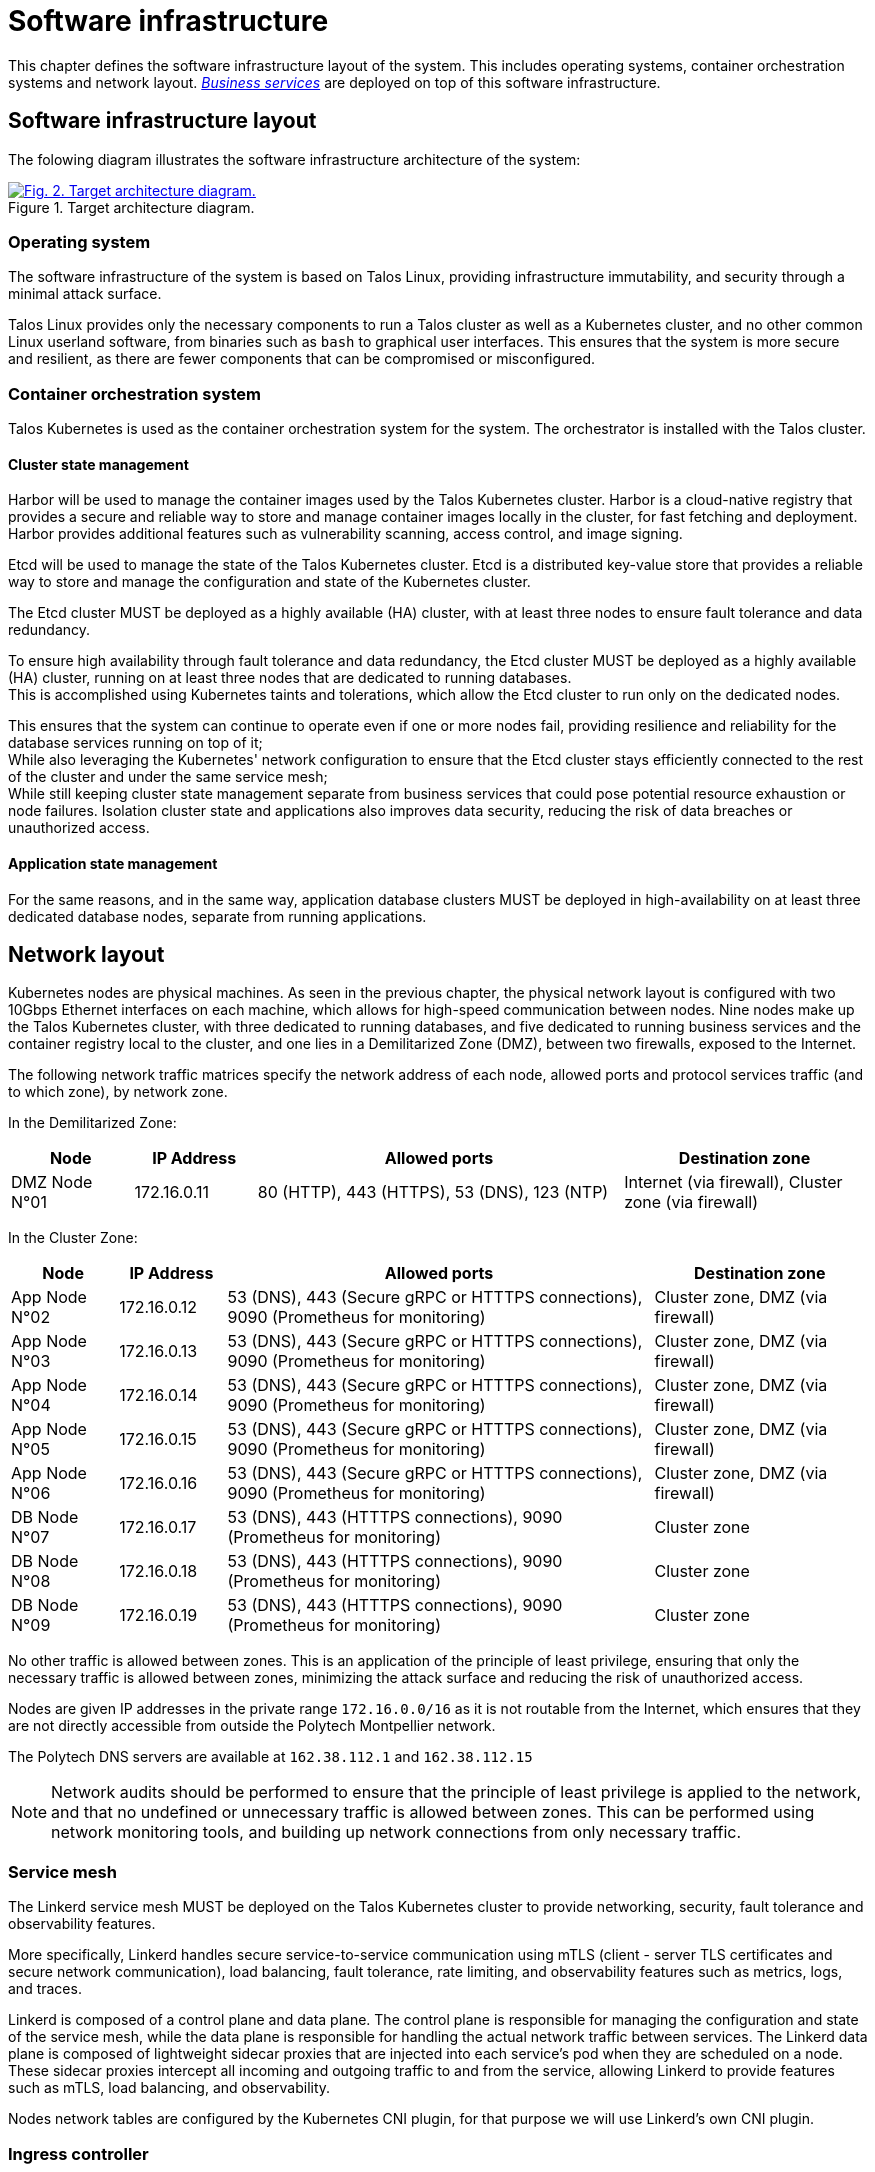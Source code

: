 = Software infrastructure

This chapter defines the software infrastructure layout of the system. This includes operating systems, container orchestration systems and network layout. xref:glossary.adoc#definitions-of-terms[_Business services_] are deployed on top of this software infrastructure.

== Software infrastructure layout

The folowing diagram illustrates the software infrastructure architecture of the system:

.Target architecture diagram.
image::target-infrastructure/beep-target-infrastructure.svg[Fig. 2. Target architecture diagram.,link=https://beep.theotchlx.me/beep-tad/1/_images/target-infrastructure/beep-target-infrastructure.svg,window=_blank]

=== Operating system

The software infrastructure of the system is based on Talos Linux, providing infrastructure immutability, and security through a minimal attack surface.

Talos Linux provides only the necessary components to run a Talos cluster as well as a Kubernetes cluster, and no other common Linux userland software, from binaries such as `bash` to graphical user interfaces. This ensures that the system is more secure and resilient, as there are fewer components that can be compromised or misconfigured.

=== Container orchestration system

Talos Kubernetes is used as the container orchestration system for the system. The orchestrator is installed with the Talos cluster.

==== Cluster state management

Harbor will be used to manage the container images used by the Talos Kubernetes cluster. Harbor is a cloud-native registry that provides a secure and reliable way to store and manage container images locally in the cluster, for fast fetching and deployment. Harbor provides additional features such as vulnerability scanning, access control, and image signing.

Etcd will be used to manage the state of the Talos Kubernetes cluster. Etcd is a distributed key-value store that provides a reliable way to store and manage the configuration and state of the Kubernetes cluster.

The Etcd cluster MUST be deployed as a highly available (HA) cluster, with at least three nodes to ensure fault tolerance and data redundancy.

To ensure high availability through fault tolerance and data redundancy, the Etcd cluster MUST be deployed as a highly available (HA) cluster, running on at least three nodes that are dedicated to running databases. +
This is accomplished using Kubernetes taints and tolerations, which allow the Etcd cluster to run only on the dedicated nodes.

This ensures that the system can continue to operate even if one or more nodes fail, providing resilience and reliability for the database services running on top of it; +
While also leveraging the Kubernetes' network configuration to ensure that the Etcd cluster stays efficiently connected to the rest of the cluster and under the same service mesh; +
While still keeping cluster state management separate from business services that could pose potential resource exhaustion or node failures. Isolation cluster state and applications also improves data security, reducing the risk of data breaches or unauthorized access.

==== Application state management

For the same reasons, and in the same way, application database clusters MUST be deployed in high-availability on at least three dedicated database nodes, separate from running applications.

== Network layout

Kubernetes nodes are physical machines. As seen in the previous chapter, the physical network layout is configured with two 10Gbps Ethernet interfaces on each machine, which allows for high-speed communication between nodes. Nine nodes make up the Talos Kubernetes cluster, with three dedicated to running databases, and five dedicated to running business services and the container registry local to the cluster, and one lies in a Demilitarized Zone (DMZ), between two firewalls, exposed to the Internet.

The following network traffic matrices specify the network address of each node, allowed ports and protocol services traffic (and to which zone), by network zone.

In the Demilitarized Zone:

[cols="1,1,3,2"]
|===
|Node |IP Address |Allowed ports |Destination zone

| DMZ Node N°01
| 172.16.0.11
| 80 (HTTP), 443 (HTTPS), 53 (DNS), 123 (NTP)
| Internet (via firewall), Cluster zone (via firewall)
|===

In the Cluster Zone:

[cols="1,1,4,2"]
|===
|Node |IP Address |Allowed ports |Destination zone

| App Node N°02
| 172.16.0.12
| 53 (DNS), 443 (Secure gRPC or HTTTPS connections), 9090 (Prometheus for monitoring)
| Cluster zone, DMZ (via firewall)

| App Node N°03
| 172.16.0.13
| 53 (DNS), 443 (Secure gRPC or HTTTPS connections), 9090 (Prometheus for monitoring)
| Cluster zone, DMZ (via firewall)

| App Node N°04
| 172.16.0.14
| 53 (DNS), 443 (Secure gRPC or HTTTPS connections), 9090 (Prometheus for monitoring)
| Cluster zone, DMZ (via firewall)

| App Node N°05
| 172.16.0.15
| 53 (DNS), 443 (Secure gRPC or HTTTPS connections), 9090 (Prometheus for monitoring)
| Cluster zone, DMZ (via firewall)

| App Node N°06
| 172.16.0.16
| 53 (DNS), 443 (Secure gRPC or HTTTPS connections), 9090 (Prometheus for monitoring)
| Cluster zone, DMZ (via firewall)

| DB Node N°07
| 172.16.0.17
| 53 (DNS), 443 (HTTTPS connections), 9090 (Prometheus for monitoring)
| Cluster zone

| DB Node N°08
| 172.16.0.18
| 53 (DNS), 443 (HTTTPS connections), 9090 (Prometheus for monitoring)
| Cluster zone

| DB Node N°09
| 172.16.0.19
| 53 (DNS), 443 (HTTTPS connections), 9090 (Prometheus for monitoring)
| Cluster zone
|===

No other traffic is allowed between zones. This is an application of the principle of least privilege, ensuring that only the necessary traffic is allowed between zones, minimizing the attack surface and reducing the risk of unauthorized access.

Nodes are given IP addresses in the private range `172.16.0.0/16` as it is not routable from the Internet, which ensures that they are not directly accessible from outside the Polytech Montpellier network.

The Polytech DNS servers are available at `162.38.112.1` and `162.38.112.15`

NOTE: Network audits should be performed to ensure that the principle of least privilege is applied to the network, and that no undefined or unnecessary traffic is allowed between zones. This can be performed using network monitoring tools, and building up network connections from only necessary traffic.

=== Service mesh

The Linkerd service mesh MUST be deployed on the Talos Kubernetes cluster to provide networking, security, fault tolerance and observability features.

More specifically, Linkerd handles secure service-to-service communication using mTLS (client - server TLS certificates and secure network communication), load balancing, fault tolerance, rate limiting, and observability features such as metrics, logs, and traces.

Linkerd is composed of a control plane and data plane. The control plane is responsible for managing the configuration and state of the service mesh, while the data plane is responsible for handling the actual network traffic between services.
The Linkerd data plane is composed of lightweight sidecar proxies that are injected into each service's pod when they are scheduled on a node. These sidecar proxies intercept all incoming and outgoing traffic to and from the service, allowing Linkerd to provide features such as mTLS, load balancing, and observability.

Nodes network tables are configured by the Kubernetes CNI plugin, for that purpose we will use Linkerd's own CNI plugin.

=== Ingress controller

Traefik MUST be deployed as the ingress controller for the Kubernetes cluster. It will handle incoming traffic from the internet and route it to the appropriate business services based on the request URL or headers.

Traefik is a reverse proxy and load balancer that can be used to route traffic to different services based on the request URL or headers. It can also handle SSL termination, caching, and rate limiting. In addition to providing many features out of the box, Traefik is easy to configure and manage.

Traefik is configured to work with Linkerd, allowing it to route traffic to services within the service mesh while maintaining the security and observability features provided by Linkerd.

=== Kubernetes namespaces layout

Kubernetes namespaces provide network isolation of services, as well as better organization of access control and resources with quotas.

Business services MUST be deployed inside the Kubernetes namespace specific to their business domain.

Each business domain, comprised of its business services and their dependencies (such as databases) live in their own namespace. +
Consequently, network policies and resource quotas are enforced at the business domain level.

The following namespaces are defined for each business domain:

- User namespace: Contains the user management service, the Keycloak authentication and identification service, and its PostgreSQL database.

- Community namespace: Contains the community management service, the AuthZed authorization service, and their database dependencies.

- Communication namespace: Contains the messaging service, the file sharing service, the calls service and their dependencies.

=== Network communications confidentiality, integrity and availability

The following proof of concept illustrates the network communications confidentiality, integrity and availability requirements of the system, between two services communication over gRPC with Linkerd:

<https://github.com/theotchlx/helloworld-grpc-rs>

==== Internal communications

Linkerd MUST be configured to provide and enforce mTLS between business services automatically. This ensures that all communication between services is encrypted, untampered, and of attested origin, preventing unauthorized access and ensuring data integrity. This mutual TLS (mTLS) mechanism utilizes certificates defined for both services of the network exchange, and is provided by the service mesh itself, without requiring any additional configuration from the business services.

Linkerd MUST also be configured to enforce network policies that restrict access to services based on their business domain and namespace. This ensures that services can only communicate with other services within the same business domain, minimizing attack surface and preventing unauthorized access to sensitive data.

==== External communications

All external communications to the system MUST be made through the Traefik ingress controller, which will handle incoming traffic and route it to the appropriate business services based on the request URL or headers.

All external requests to the system MUST be made over TLS to ensure secure communication between clients and the system. To achieve this, Traefik MUST be configured with a valid SSL/TLS certificate issued by a trusted Certificate Authority (CA) such as Let's Encrypt.

Publicly exposed services MUST be deployed in a DMZ (Demilitarized Zone) to provide an additional layer of security. The DMZ is a separate network segment that is isolated from the internal network, allowing for better control over incoming traffic and reducing the risk of unauthorized access to internal services. This is where the Gateway service lives, as it entry point for all external traffic.

==== Fault tolerance

Linkerd provides fault tolerance through its implementation of circuit breakers, retries, and timeouts automatically. This means that if a service is unavailable or slow to respond, Linkerd will automatically retry the request, apply timeouts, and break the circuit to prevent cascading failures in the system. This ensures that the system remains resilient and can handle failures gracefully.

Linkerd MUST be configured to apply these fault tolerance mechanisms automatically, without requiring any additional configuration from the business services. +
In addition, Linkerd MUST also be configured to provide rate limiting and throttling to prevent abuse, as well as mitigate denial-of-service (DoS) attacks and software bugs. This can be achieved by configuring Linkerd's rate limiting policies based on the business domain and service requirements.

== Observability stack layout

=== Service health

Linkerd provides service health checks through its control plane, which monitors the health of each service in the mesh through their implemented Kubernetes probes. +
Each service implements the three default Kubernetes probes: liveness, readiness, and startup at defined endpoints. See xref:business/service-requirements.adoc#service-health[business services requirements] for more details.

=== Service logs

Logs generated by business services are written to standard output. The process of aggregating these logs and making them available in Grafana is the following:

1. **Kubelet**:
    - Each node in the Kubernetes cluster runs a Kubelet, which is responsible for collecting logs from the containers running on that node.
    - Kubelet reads logs written to standard output and standard error streams of the containers.

2. **Grafana Alloy**:
    - The Grafana Alloy collector is deployed as a DaemonSet in the Kubernetes cluster.
    - It collects logs from the Kubelet and forwards them to Grafana Loki for storage and querying.

3. **Grafana Loki**:
    - Loki is a log aggregation system optimized for storing and querying logs.
    - Logs collected by the Alloy collector are sent to Loki, where they are indexed and stored.

4. **Grafana**:
    - Grafana is used to visualize logs stored in Loki.
    - Dashboards can be created to query and display logs, enabling monitoring and troubleshooting of business services.
    - Grafana also supports alerting based on log queries, allowing notifications to be sent when specific conditions are met.

The flow of logs is as follows:

- Business services containers write logs to standard output.
- Kubelet collects these logs from the containers.
- The Grafana Alloy collector forwards the logs to Loki.
- Loki stores and indexes the logs.
- Grafana queries Loki to display logs in dashboards.

=== Traces system

Linkerd provides tracing capabilities through its integration with Jaeger and Grafana Tempo. The setup for traces is as follows:

1. **Linkerd Jaeger**:
    - Linkerd's Jaeger integration is used for collecting and visualizing traces within the service mesh.
    - It automatically instruments gRPC calls between services, capturing trace data such as request latency, errors, and service dependencies.

2. **Grafana Tempo**:
    - Grafana Tempo is used for storing and querying traces.
    - It provides a scalable and cost-effective solution for trace storage, allowing for efficient querying and visualization of trace data.

Just like logs, traces can then be visualized in Grafana dashboards, to monitor the performance of services, identify bottlenecks, troubleshoot issues and gain insight in the system during normal operation as well as during attacks.

=== Telemetry data retention

Telemetry data, including logs, traces, and metrics, MUST be retained for a period of at least one week. This retention period allows for effective monitoring, troubleshooting, and incident response.

Following this period, telemetry data MAY be transformed into aggregated reports or summaries, which can be used for long-term analysis and decision-making. These reports can include key performance indicators (KPIs), trends, and insights derived from the telemetry data. +
These reports MAY be stored for longer periods, depending on the business requirements and compliance needs.

Logs MAY be compressed and archived following the initial retention period, and saved in S3-compatible storage for long-term storage and retrieval. +
This allows for efficient storage management while still retaining the ability to access logs if needed in the future.

The following UML Deployment diagram illustrates the deployed observability stack:

.UML Deployment diagram of the Beep observability stack.
image::observability/observability-stack-deployment.svg[UML Deployment diagram of the Beep observability stack.,link=https://beep.theotchlx.me/beep-tad/1/_images/observability/observability-stack-deployment.svg,window=_blank]

The following UML sequence diagram illustrates the observability of a query between the users and communities services, through the observability stack:

.UML Sequence diagram of a query in the Beep observability stack.
image::observability/observability-query.svg[UML Sequence diagram of a query in the Beep observability stack.,link=https://beep.theotchlx.me/beep-tad/1/_images/observability/observability-query.svg,window=_blank]

